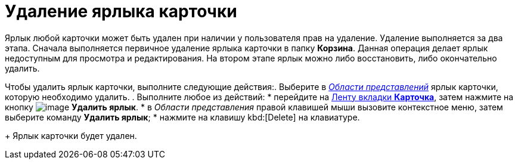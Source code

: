 = Удаление ярлыка карточки

Ярлык любой карточки может быть удален при наличии у пользователя прав на удаление. Удаление выполняется за два этапа. Сначала выполняется первичное удаление ярлыка карточки в папку *Корзина*. Данная операция делает ярлык недоступным для просмотра и редактирования. На втором этапе ярлык можно либо восстановить, либо окончательно удалить.

Чтобы удалить ярлык карточки, выполните следующие действия:. Выберите в xref:Interface-view-area[_Области представлений_] ярлык карточки, которую необходимо удалить.
. Выполните любое из действий:
* перейдите на xref:ribbon-card[Ленту вкладки *Карточка*], затем нажмите на кнопку image:buttons/card-delete-label.png[image] *Удалить ярлык*.
* в _Области представления_ правой клавишей мыши вызовите контекстное меню, затем выберите команду *Удалить ярлык*;
* нажмите на клавишу kbd:[Delete] на клавиатуре.
+
Ярлык карточки будет удален.
